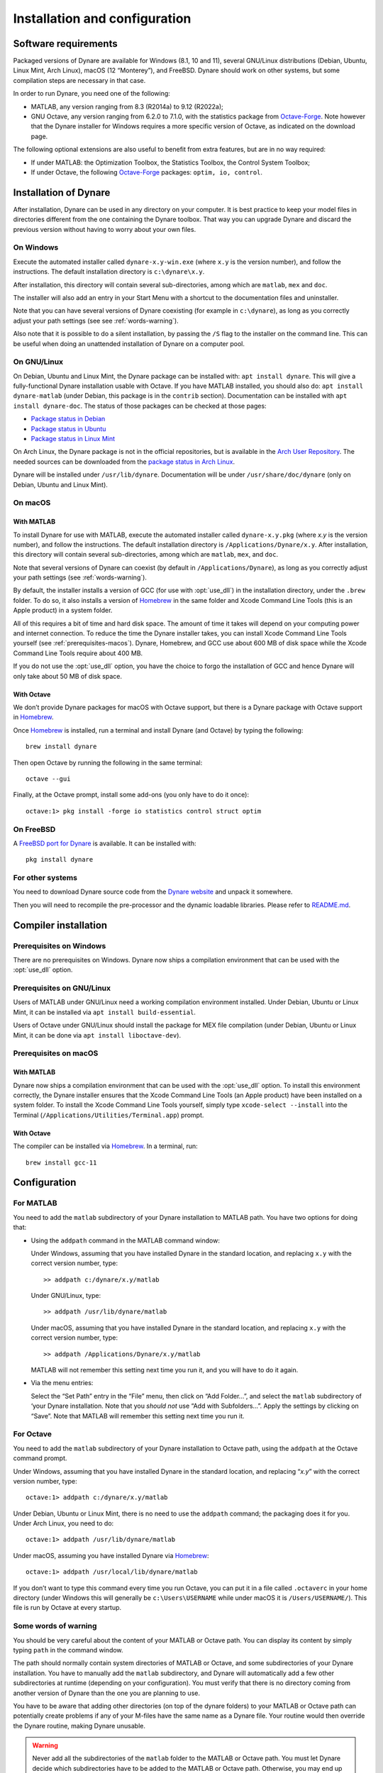 .. default-domain:: dynare

##############################
Installation and configuration
##############################

Software requirements
=====================

Packaged versions of Dynare are available for Windows (8.1, 10 and 11), several
GNU/Linux distributions (Debian, Ubuntu, Linux Mint, Arch Linux), macOS (12
“Monterey”), and FreeBSD. Dynare should work on other systems, but some
compilation steps are necessary in that case.

In order to run Dynare, you need one of the following:

* MATLAB, any version ranging from 8.3 (R2014a) to 9.12 (R2022a);
* GNU Octave, any version ranging from 6.2.0 to 7.1.0, with the statistics package
  from `Octave-Forge`_. Note however that the Dynare installer for Windows
  requires a more specific version of Octave, as indicated on the download
  page.

The following optional extensions are also useful to benefit from
extra features, but are in no way required:

* If under MATLAB: the Optimization Toolbox, the Statistics Toolbox,
  the Control System Toolbox;

* If under Octave, the following `Octave-Forge`_ packages: ``optim, io,
  control``.


Installation of Dynare
======================

After installation, Dynare can be used in any directory on your
computer. It is best practice to keep your model files in directories
different from the one containing the Dynare toolbox. That way you can
upgrade Dynare and discard the previous version without having to
worry about your own files.


On Windows
----------

Execute the automated installer called ``dynare-x.y-win.exe`` (where
``x.y`` is the version number), and follow the instructions. The
default installation directory is ``c:\dynare\x.y``.

After installation, this directory will contain several
sub-directories, among which are ``matlab``, ``mex`` and ``doc``.

The installer will also add an entry in your Start Menu with a
shortcut to the documentation files and uninstaller.

Note that you can have several versions of Dynare coexisting (for
example in ``c:\dynare``), as long as you correctly adjust your path
settings (see see :ref:`words-warning`).

Also note that it is possible to do a silent installation, by passing the
``/S`` flag to the installer on the command line. This can be useful when
doing an unattended installation of Dynare on a computer pool.


On GNU/Linux
------------

On Debian, Ubuntu and Linux Mint, the Dynare package can be installed with:
``apt install dynare``. This will give a fully-functional Dynare installation
usable with Octave. If you have MATLAB installed, you should also do: ``apt
install dynare-matlab`` (under Debian, this package is in the ``contrib``
section). Documentation can be installed with ``apt install dynare-doc``. The
status of those packages can be checked at those pages:

* `Package status in Debian`_
* `Package status in Ubuntu`_
* `Package status in Linux Mint`_

On Arch Linux, the Dynare package is not in the official repositories, but is
available in the `Arch User Repository`_. The needed sources can be
downloaded from the `package status in Arch Linux`_.

Dynare will be installed under ``/usr/lib/dynare``. Documentation will
be under ``/usr/share/doc/dynare`` (only on Debian, Ubuntu and Linux Mint).


On macOS
--------

With MATLAB
^^^^^^^^^^^

To install Dynare for use with MATLAB, execute the automated installer called
``dynare-x.y.pkg`` (where *x.y* is the version number), and follow the
instructions. The default installation directory is
``/Applications/Dynare/x.y``. After installation, this directory will contain
several sub-directories, among which are ``matlab``, ``mex``, and ``doc``.

Note that several versions of Dynare can coexist (by default in
``/Applications/Dynare``), as long as you correctly adjust your path
settings (see :ref:`words-warning`).

By default, the installer installs a version of GCC (for use with :opt:`use_dll`)
in the installation directory, under the ``.brew`` folder. To do so, it also
installs a version of Homebrew_ in the same folder and
Xcode Command Line Tools (this is an Apple product) in a system folder.

All of this requires a bit of time and hard disk space. The amount of time it
takes will depend on your computing power and internet connection. To reduce
the time the Dynare installer takes, you can install Xcode Command Line Tools
yourself (see :ref:`prerequisites-macos`). Dynare, Homebrew, and GCC use
about 600 MB of disk space while the Xcode Command Line Tools require about 400
MB.

If you do not use the :opt:`use_dll` option, you have the choice to forgo the
installation of GCC and hence Dynare will only take about 50 MB of disk space.

With Octave
^^^^^^^^^^^

We don’t provide Dynare packages for macOS with Octave support, but there is a
Dynare package with Octave support in Homebrew_.

Once Homebrew_ is installed, run a terminal and install Dynare (and Octave) by
typing the following::

  brew install dynare

Then open Octave by running the following in the same terminal::

  octave --gui

Finally, at the Octave prompt, install some add-ons (you only have to do it
once)::

  octave:1> pkg install -forge io statistics control struct optim

On FreeBSD
----------

A `FreeBSD port for Dynare <https://www.freshports.org/science/dynare/>`__ is
available. It can be installed with::

  pkg install dynare

For other systems
-----------------

You need to download Dynare source code from the `Dynare website`_ and
unpack it somewhere.

Then you will need to recompile the pre-processor and the dynamic
loadable libraries. Please refer to `README.md
<https://git.dynare.org/Dynare/dynare/blob/master/README.md>`__.

.. _compil-install:

Compiler installation
=====================

Prerequisites on Windows
------------------------

There are no prerequisites on Windows. Dynare now ships a compilation
environment that can be used with the :opt:`use_dll` option.


Prerequisites on GNU/Linux
--------------------------

Users of MATLAB under GNU/Linux need a working compilation environment
installed. Under Debian, Ubuntu or Linux Mint, it can be installed via ``apt
install build-essential``.

Users of Octave under GNU/Linux should install the package for MEX file
compilation (under Debian, Ubuntu or Linux Mint, it can be done via ``apt
install liboctave-dev``).

.. _prerequisites-macos:

Prerequisites on macOS
----------------------

With MATLAB
^^^^^^^^^^^

Dynare now ships a compilation environment that can be used with the
:opt:`use_dll` option. To install this environment correctly, the Dynare
installer ensures that the Xcode Command Line Tools (an Apple product) have
been installed on a system folder. To install the Xcode Command Line Tools
yourself, simply type ``xcode-select --install`` into the Terminal
(``/Applications/Utilities/Terminal.app``) prompt.

With Octave
^^^^^^^^^^^

The compiler can be installed via Homebrew_. In a terminal, run::

  brew install gcc-11

Configuration
=============

For MATLAB
----------

.. highlight:: matlab

You need to add the ``matlab`` subdirectory of your Dynare
installation to MATLAB path. You have two options for doing that:


* Using the ``addpath`` command in the MATLAB command window:

  Under Windows, assuming that you have installed Dynare in the
  standard location, and replacing ``x.y`` with the correct version
  number, type::

    >> addpath c:/dynare/x.y/matlab

  Under GNU/Linux, type::

    >> addpath /usr/lib/dynare/matlab

  Under macOS, assuming that you have installed Dynare in the standard
  location, and replacing ``x.y`` with the correct version number,
  type::

    >> addpath /Applications/Dynare/x.y/matlab

  MATLAB will not remember this setting next time you run it, and you
  will have to do it again.

* Via the menu entries:

  Select the “Set Path” entry in the “File” menu, then click on “Add
  Folder…”, and select the ``matlab`` subdirectory of ‘your Dynare
  installation. Note that you *should not* use “Add with
  Subfolders…”. Apply the settings by clicking on “Save”. Note that
  MATLAB will remember this setting next time you run it.


For Octave
----------

You need to add the ``matlab`` subdirectory of your Dynare
installation to Octave path, using the ``addpath`` at the Octave
command prompt.

Under Windows, assuming that you have installed Dynare in the standard
location, and replacing “*x.y*” with the correct version number,
type::

  octave:1> addpath c:/dynare/x.y/matlab

Under Debian, Ubuntu or Linux Mint, there is no need to use the ``addpath``
command; the packaging does it for you. Under Arch Linux, you need to do::

  octave:1> addpath /usr/lib/dynare/matlab

Under macOS, assuming you have installed Dynare via Homebrew_::

  octave:1> addpath /usr/local/lib/dynare/matlab

If you don’t want to type this command every time you run Octave, you
can put it in a file called ``.octaverc`` in your home directory
(under Windows this will generally be ``c:\Users\USERNAME`` while under macOS it is
``/Users/USERNAME/``). This file is run by Octave at every startup.


.. _words-warning:

Some words of warning
---------------------

You should be very careful about the content of your MATLAB or Octave
path. You can display its content by simply typing ``path`` in the
command window.

The path should normally contain system directories of MATLAB or
Octave, and some subdirectories of your Dynare installation. You have
to manually add the ``matlab`` subdirectory, and Dynare will
automatically add a few other subdirectories at runtime (depending on
your configuration). You must verify that there is no directory coming
from another version of Dynare than the one you are planning to use.

You have to be aware that adding other directories (on top of the
dynare folders) to your MATLAB or Octave path can potentially create
problems if any of your M-files have the same name as a Dynare
file. Your routine would then override the Dynare routine, making
Dynare unusable.


.. warning::

   Never add all the subdirectories of the ``matlab`` folder to the
   MATLAB or Octave path. You must let Dynare decide which subdirectories
   have to be added to the MATLAB or Octave path. Otherwise, you may
   end up with a non optimal or un-usable installation of Dynare.


.. _Package status in Debian: https://packages.debian.org/sid/dynare
.. _Package status in Ubuntu: https://launchpad.net/ubuntu/+source/dynare
.. _Package status in Linux Mint: https://community.linuxmint.com/software/view/dynare
.. _Package status in Arch Linux: https://aur.archlinux.org/packages/dynare/
.. _Arch User Repository: https://wiki.archlinux.org/index.php/Arch_User_Repository
.. _Dynare website: https://www.dynare.org/
.. _Dynare wiki: https://git.dynare.org/Dynare/dynare/wikis
.. _Octave-Forge: https://octave.sourceforge.io/
.. _Homebrew: https://brew.sh
